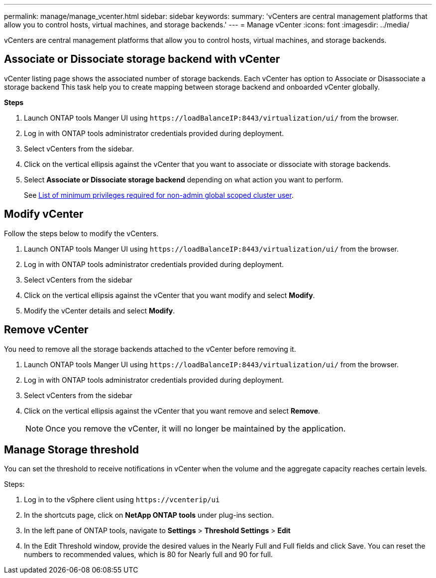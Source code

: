 ---
permalink: manage/manage_vcenter.html
sidebar: sidebar
keywords:
summary: 'vCenters are central management platforms that allow you to control hosts, virtual machines, and storage backends.'
---
= Manage vCenter
:icons: font
:imagesdir: ../media/

[.lead]
vCenters are central management platforms that allow you to control hosts, virtual machines, and storage backends.

== Associate or Dissociate storage backend with vCenter

vCenter listing page shows the associated number of storage backends. Each vCenter has option to Associate or Disassociate a storage backend 
This task help you to create mapping between storage backend and onboarded vCenter globally.

*Steps*

. Launch ONTAP tools Manger UI using `\https://loadBalanceIP:8443/virtualization/ui/` from the browser. 
. Log in with ONTAP tools administrator credentials provided during deployment. 
. Select vCenters from the sidebar.
. Click on the vertical ellipsis against the vCenter that you want to associate or dissociate with storage backends.
. Select *Associate or Dissociate storage backend* depending on what action you want to perform.
+
See link:../configure/task_configure_user_role_and_privileges.html[List of minimum privileges required for non-admin global scoped cluster user].

== Modify vCenter
Follow the steps below to modify the vCenters.

. Launch ONTAP tools Manger UI using `\https://loadBalanceIP:8443/virtualization/ui/` from the browser. 
. Log in with ONTAP tools administrator credentials provided during deployment. 
. Select vCenters from the sidebar
. Click on the vertical ellipsis against the vCenter that you want modify and select *Modify*.
. Modify the vCenter details and select *Modify*.

== Remove vCenter
You need to remove all the storage backends attached to the vCenter before removing it. 

. Launch ONTAP tools Manger UI using `\https://loadBalanceIP:8443/virtualization/ui/` from the browser. 
. Log in with ONTAP tools administrator credentials provided during deployment. 
. Select vCenters from the sidebar
. Click on the vertical ellipsis against the vCenter that you want remove and select *Remove*.
+
[NOTE]
Once you remove the vCenter, it will no longer be maintained by the application.

== Manage Storage threshold
// Need to add procedure from ontap tools shortcut Settings> Threshold Settings > Modify. Move this API to API section
You can set the threshold to receive notifications in vCenter when the volume and the aggregate capacity reaches certain levels.

.Steps:
. Log in to the vSphere client using `\https://vcenterip/ui`
. In the shortcuts page, click on *NetApp ONTAP tools* under plug-ins section.
. In the left pane of ONTAP tools, navigate to *Settings* > *Threshold Settings* > *Edit*
. In the Edit Threshold window, provide the desired values in the Nearly Full and Full fields and click Save.
You can reset the numbers to recommended values, which is 80 for Nearly full and 90 for full.